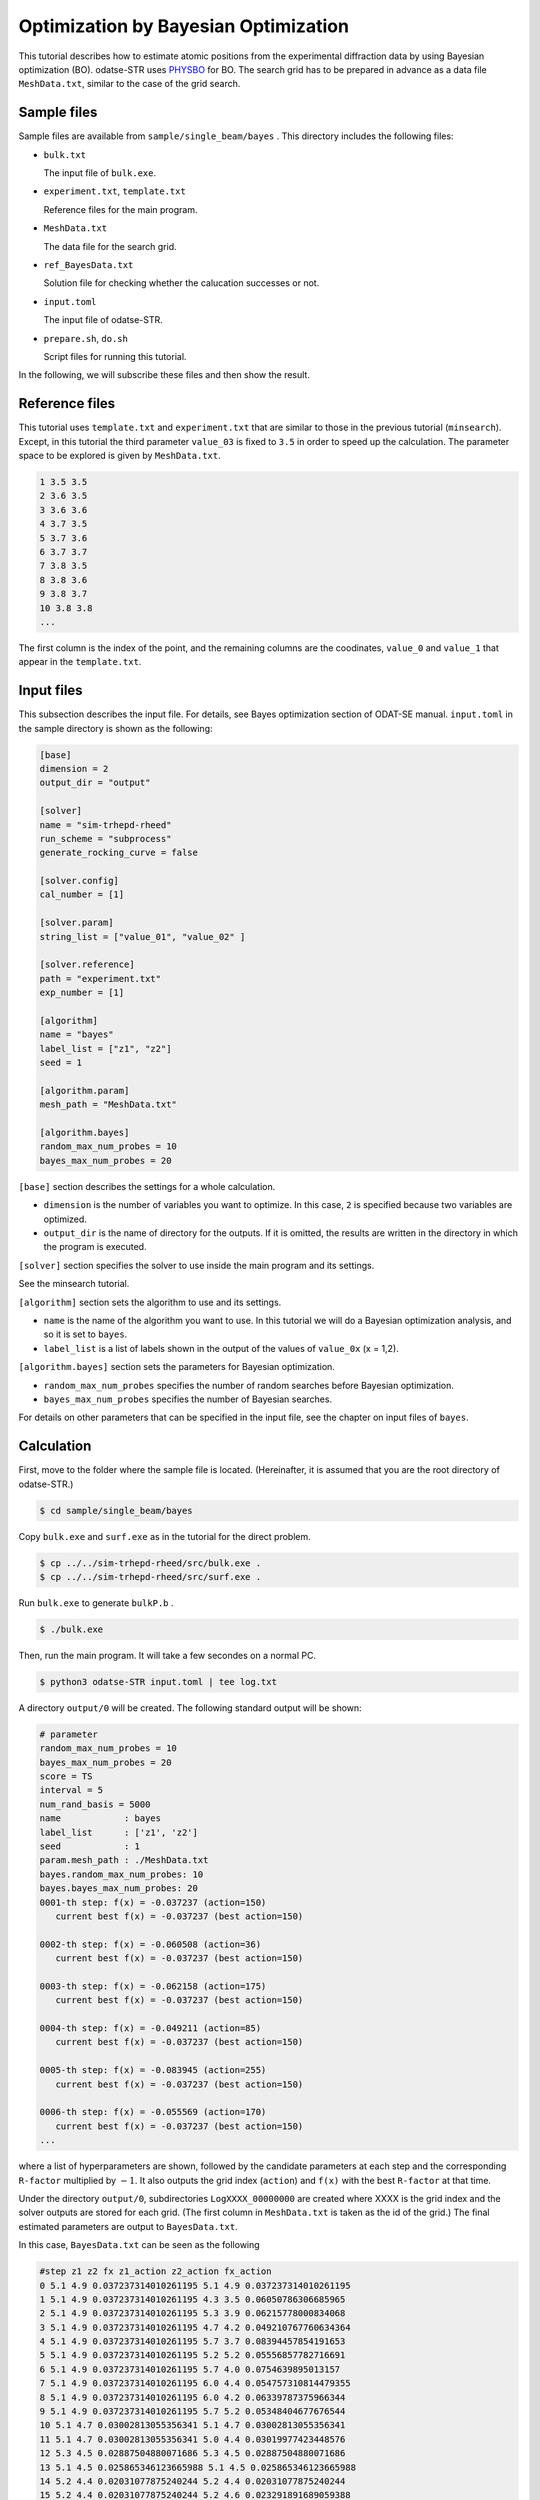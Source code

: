 Optimization by Bayesian Optimization
================================================================

This tutorial describes how to estimate atomic positions from the experimental diffraction data by using Bayesian optimization (BO).
odatse-STR uses `PHYSBO <https://www.pasums.issp.u-tokyo.ac.jp/physbo/en>`_ for BO.
The search grid has to be prepared in advance as a data file ``MeshData.txt``, similar to the case of the grid search.


Sample files
~~~~~~~~~~~~~~~~~~~~~~~~~~~~~~~~~~~~~~~~~~~~~~~~~~~~~~~~~~~~~~~~

Sample files are available from ``sample/single_beam/bayes`` .
This directory includes the following files:

- ``bulk.txt``

  The input file of ``bulk.exe``.

- ``experiment.txt``, ``template.txt``

  Reference files for the main program.

- ``MeshData.txt``

  The data file for the search grid.
  
- ``ref_BayesData.txt``

  Solution file for checking whether the calucation successes or not.

- ``input.toml``

  The input file of odatse-STR.

- ``prepare.sh``, ``do.sh``

  Script files for running this tutorial.

In the following, we will subscribe these files and then show the result.


Reference files
~~~~~~~~~~~~~~~~~~~~~~~~~~~~~~~~~~~~~~~~~~~~~~~~~~~~~~~~~~~~~~~~

This tutorial uses ``template.txt`` and ``experiment.txt`` that are similar to those in the previous tutorial (``minsearch``).
Except, in this tutorial the third parameter ``value_03`` is fixed to ``3.5`` in order to speed up the calculation.
The parameter space to be explored is given by ``MeshData.txt``.

.. code-block::

  1 3.5 3.5
  2 3.6 3.5
  3 3.6 3.6
  4 3.7 3.5
  5 3.7 3.6
  6 3.7 3.7
  7 3.8 3.5
  8 3.8 3.6
  9 3.8 3.7
  10 3.8 3.8
  ...

The first column is the index of the point, and the remaining columns are the coodinates, ``value_0`` and ``value_1`` that appear in the ``template.txt``.


Input files
~~~~~~~~~~~~~~~~~~~~~~~~~~~~~~~~~~~~~~~~~~~~~~~~~~~~~~~~~~~~~~~~

This subsection describes the input file.
For details, see Bayes optimization section of ODAT-SE manual.
``input.toml`` in the sample directory is shown as the following:

.. code-block:: toml

    [base]
    dimension = 2
    output_dir = "output"

    [solver]
    name = "sim-trhepd-rheed"
    run_scheme = "subprocess"
    generate_rocking_curve = false

    [solver.config]
    cal_number = [1]

    [solver.param]
    string_list = ["value_01", "value_02" ]

    [solver.reference]
    path = "experiment.txt"
    exp_number = [1]

    [algorithm]
    name = "bayes"
    label_list = ["z1", "z2"]
    seed = 1

    [algorithm.param]
    mesh_path = "MeshData.txt"

    [algorithm.bayes]
    random_max_num_probes = 10
    bayes_max_num_probes = 20


``[base]`` section describes the settings for a whole calculation.

- ``dimension`` is the number of variables you want to optimize. In this case, ``2`` is specified because two variables are optimized.

- ``output_dir`` is the name of directory for the outputs. If it is omitted, the results are written in the directory in which the program is executed.
  
``[solver]`` section specifies the solver to use inside the main program and its settings.

See the minsearch tutorial.

``[algorithm]`` section sets the algorithm to use and its settings.

- ``name`` is the name of the algorithm you want to use. In this tutorial we will do a Bayesian optimization analysis, and so it is set to ``bayes``.

- ``label_list`` is a list of labels shown in the output of the values of ``value_0x`` (x = 1,2).

``[algorithm.bayes]`` section sets the parameters for Bayesian optimization.

- ``random_max_num_probes`` specifies the number of random searches before Bayesian optimization.

- ``bayes_max_num_probes`` specifies the number of Bayesian searches.

For details on other parameters that can be specified in the input file, see the chapter on input files of ``bayes``.


Calculation
~~~~~~~~~~~~~~~~~~~~~~~~~~~~~~~~~~~~~~~~~~~~~~~~~~~~~~~~~~~~~~~~

First, move to the folder where the sample file is located. (Hereinafter, it is assumed that you are the root directory of odatse-STR.)

.. code-block::

   $ cd sample/single_beam/bayes

Copy ``bulk.exe`` and ``surf.exe`` as in the tutorial for the direct problem.

.. code-block::

   $ cp ../../sim-trhepd-rheed/src/bulk.exe .
   $ cp ../../sim-trhepd-rheed/src/surf.exe .

Run ``bulk.exe`` to generate ``bulkP.b`` .

.. code-block::

   $ ./bulk.exe

Then, run the main program. It will take a few secondes on a normal PC.

.. code-block::

   $ python3 odatse-STR input.toml | tee log.txt

A directory ``output/0`` will be created.
The following standard output will be shown:

.. code-block::

    # parameter
    random_max_num_probes = 10
    bayes_max_num_probes = 20
    score = TS
    interval = 5
    num_rand_basis = 5000
    name            : bayes
    label_list      : ['z1', 'z2']
    seed            : 1
    param.mesh_path : ./MeshData.txt
    bayes.random_max_num_probes: 10
    bayes.bayes_max_num_probes: 20
    0001-th step: f(x) = -0.037237 (action=150)
       current best f(x) = -0.037237 (best action=150) 

    0002-th step: f(x) = -0.060508 (action=36)
       current best f(x) = -0.037237 (best action=150) 

    0003-th step: f(x) = -0.062158 (action=175)
       current best f(x) = -0.037237 (best action=150) 

    0004-th step: f(x) = -0.049211 (action=85)
       current best f(x) = -0.037237 (best action=150) 

    0005-th step: f(x) = -0.083945 (action=255)
       current best f(x) = -0.037237 (best action=150) 

    0006-th step: f(x) = -0.055569 (action=170)
       current best f(x) = -0.037237 (best action=150) 
    ...

where a list of hyperparameters are shown, followed by the candidate parameters at each step and the corresponding ``R-factor`` multiplied by :math:`-1`.
It also outputs the grid index (``action``) and ``f(x)`` with the best ``R-factor`` at that time.

Under the directory ``output/0``, subdirectories ``LogXXXX_00000000`` are created where XXXX is the grid index and the solver outputs are stored for each grid.
(The first column in ``MeshData.txt`` is taken as the id of the grid.)
The final estimated parameters are output to ``BayesData.txt``.

In this case, ``BayesData.txt`` can be seen as the following

.. code-block::

  #step z1 z2 fx z1_action z2_action fx_action
  0 5.1 4.9 0.037237314010261195 5.1 4.9 0.037237314010261195
  1 5.1 4.9 0.037237314010261195 4.3 3.5 0.06050786306685965
  2 5.1 4.9 0.037237314010261195 5.3 3.9 0.06215778000834068
  3 5.1 4.9 0.037237314010261195 4.7 4.2 0.049210767760634364
  4 5.1 4.9 0.037237314010261195 5.7 3.7 0.08394457854191653
  5 5.1 4.9 0.037237314010261195 5.2 5.2 0.05556857782716691
  6 5.1 4.9 0.037237314010261195 5.7 4.0 0.0754639895013157
  7 5.1 4.9 0.037237314010261195 6.0 4.4 0.054757310814479355
  8 5.1 4.9 0.037237314010261195 6.0 4.2 0.06339787375966344
  9 5.1 4.9 0.037237314010261195 5.7 5.2 0.05348404677676544
  10 5.1 4.7 0.03002813055356341 5.1 4.7 0.03002813055356341
  11 5.1 4.7 0.03002813055356341 5.0 4.4 0.03019977423448576
  12 5.3 4.5 0.02887504880071686 5.3 4.5 0.02887504880071686
  13 5.1 4.5 0.025865346123665988 5.1 4.5 0.025865346123665988
  14 5.2 4.4 0.02031077875240244 5.2 4.4 0.02031077875240244
  15 5.2 4.4 0.02031077875240244 5.2 4.6 0.023291891689059388
  16 5.2 4.4 0.02031077875240244 5.2 4.5 0.02345999725278686
  17 5.2 4.4 0.02031077875240244 5.1 4.4 0.022561543431398066
  18 5.2 4.4 0.02031077875240244 5.3 4.4 0.02544527153306051
  19 5.2 4.4 0.02031077875240244 5.1 4.6 0.02778877135528466
  20 5.2 4.3 0.012576357659158034 5.2 4.3 0.012576357659158034
  21 5.1 4.2 0.010217361468113488 5.1 4.2 0.010217361468113488
  22 5.1 4.2 0.010217361468113488 5.2 4.2 0.013178053637167673
  ...


The first column contains the number of steps, and the second, third, and fourth columns contain ``value_01``, ``value_02``, and ``R-factor``, which give the highest score at that time.
These are followed by the candidate ``value_01``, ``value_02`` and ``R-factor`` for that step.
In this case, you can see that the correct solution is obtained at the 21th step.

Note that ``do.sh`` is prepared as a script for batch calculation.
``do.sh`` also checks the difference between ``BayesData.dat`` and ``ref_BayesData.dat``.
The script is read as follows, though we omit further explanation.

.. code-block:: bash

    #!/bin/sh

    sh prepare.sh

    ./bulk.exe

    time odatse-STR input.toml

    echo diff output/BayesData.txt ref_BayesData.txt
    res=0
    diff output/BayesData.txt ref_BayesData.txt || res=$?
    if [ $res -eq 0 ]; then
      echo TEST PASS
      true
    else
      echo TEST FAILED: BayesData.txt.txt and ref_BayesData.txt.txt differ
      false
    fi


Visualization
~~~~~~~~~~~~~~~~~~~~~~~~~~~~~~~~~~~~~~~~~~~~~~~~~~~~~~~~~~~~~~~~

You can see at which step the parameter gave the minimum score from ``BayesData.txt``.
Since ``RockingCurve.txt`` is stored in the subfolder for each step, it is possible to compare it with the experimental value by following the procedure in :doc:``minsearch``.
